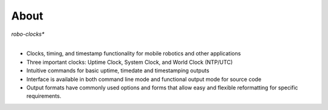 
About
-----

*robo-clocks**
 |
- Clocks, timing, and timestamp functionality for mobile robotics and other applications
  
- Three important clocks: Uptime Clock, System Clock, and World Clock (NTP/UTC)

- Intuitive commands for basic uptime, timedate and timestamping outputs
  
- Interface is available in both command line mode and functional output mode for source code

- Output formats have commonly used options and forms that allow easy and flexible reformatting for specific requirements.



